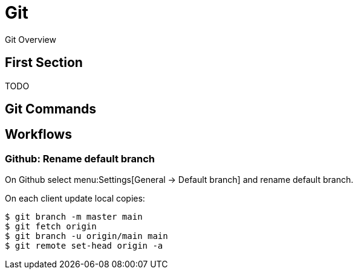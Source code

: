 = Git

Git Overview

== First Section

TODO

== Git Commands

== Workflows

=== Github: Rename default branch

On Github select menu:Settings[General -> Default branch] and rename default
branch.

On each client update local copies:

[,shell]
----
$ git branch -m master main
$ git fetch origin
$ git branch -u origin/main main
$ git remote set-head origin -a
----
